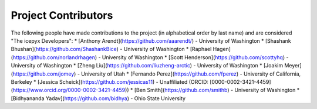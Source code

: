 Project Contributors
====================

The following people have made contributions to the project (in alphabetical
order by last name) and are considered "The icepyx Developers":
* [Anthony Arendt](https://github.com/aaarendt/) - University of Washington
* [Shashank Bhushan](https://github.com/ShashankBice) - University of Washington
* [Raphael Hagen](https://github.com/norlandrhagen) - University of Washington
* [Scott Henderson](https://github.com/scottyhq) - University of Washington
* [Zheng Liu](https://github.com/liuzheng-arctic) - University of Washington
* [Joakim Meyer](https://github.com/jomey) - University of Utah
* [Fernando Perez](https://github.com/fperez) - University of California, Berkeley
* [Jessica Scheick](https://github.com/jessicas11) - Unaffiliated (ORCID: [0000-0002-3421-4459](https://www.orcid.org/0000-0002-3421-4459))
* [Ben Smith](https://github.com/smithb) - University of Washington
* [Bidhyananda Yadav](https://github.com/bidhya) - Ohio State University  

